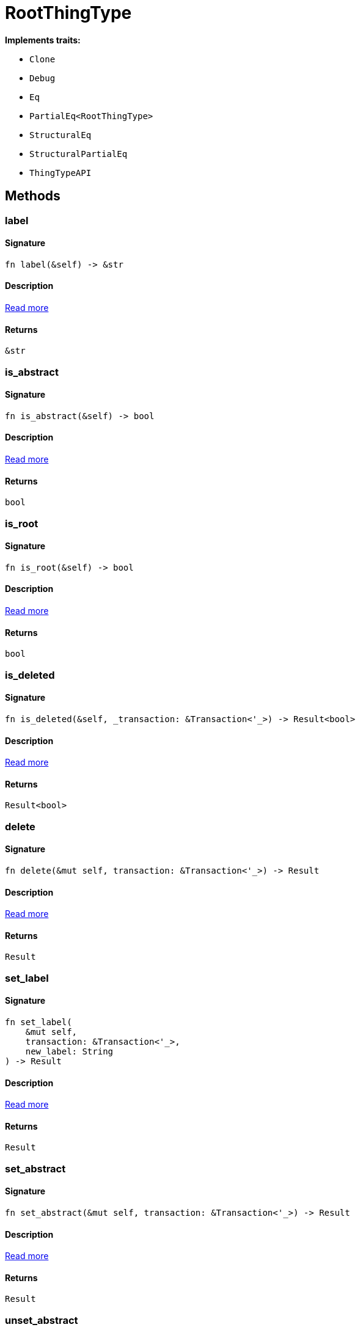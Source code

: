[#_struct_RootThingType]
= RootThingType

*Implements traits:*

* `Clone`
* `Debug`
* `Eq`
* `PartialEq<RootThingType>`
* `StructuralEq`
* `StructuralPartialEq`
* `ThingTypeAPI`

== Methods

// tag::methods[]
[#_struct_RootThingType_tymethod_label]
=== label

==== Signature

[source,rust]
----
fn label(&self) -> &str
----

==== Description

<<#_trait_ThingTypeAPI_tymethod_label,Read more>>

==== Returns

[source,rust]
----
&str
----

[#_struct_RootThingType_tymethod_is_abstract]
=== is_abstract

==== Signature

[source,rust]
----
fn is_abstract(&self) -> bool
----

==== Description

<<#_trait_ThingTypeAPI_tymethod_is_abstract,Read more>>

==== Returns

[source,rust]
----
bool
----

[#_struct_RootThingType_tymethod_is_root]
=== is_root

==== Signature

[source,rust]
----
fn is_root(&self) -> bool
----

==== Description

<<#_trait_ThingTypeAPI_tymethod_is_root,Read more>>

==== Returns

[source,rust]
----
bool
----

[#_struct_RootThingType_tymethod_is_deleted]
=== is_deleted

==== Signature

[source,rust]
----
fn is_deleted(&self, _transaction: &Transaction<'_>) -> Result<bool>
----

==== Description

<<#_trait_ThingTypeAPI_tymethod_is_deleted,Read more>>

==== Returns

[source,rust]
----
Result<bool>
----

[#_struct_RootThingType_method_delete]
=== delete

==== Signature

[source,rust]
----
fn delete(&mut self, transaction: &Transaction<'_>) -> Result
----

==== Description

<<#_trait_ThingTypeAPI_method_delete,Read more>>

==== Returns

[source,rust]
----
Result
----

[#_struct_RootThingType_method_set_label]
=== set_label

==== Signature

[source,rust]
----
fn set_label(
    &mut self,
    transaction: &Transaction<'_>,
    new_label: String
) -> Result
----

==== Description

<<#_trait_ThingTypeAPI_method_set_label,Read more>>

==== Returns

[source,rust]
----
Result
----

[#_struct_RootThingType_method_set_abstract]
=== set_abstract

==== Signature

[source,rust]
----
fn set_abstract(&mut self, transaction: &Transaction<'_>) -> Result
----

==== Description

<<#_trait_ThingTypeAPI_method_set_abstract,Read more>>

==== Returns

[source,rust]
----
Result
----

[#_struct_RootThingType_method_unset_abstract]
=== unset_abstract

==== Signature

[source,rust]
----
fn unset_abstract(&mut self, transaction: &Transaction<'_>) -> Result
----

==== Description

<<#_trait_ThingTypeAPI_method_unset_abstract,Read more>>

==== Returns

[source,rust]
----
Result
----

[#_struct_RootThingType_method_get_owns]
=== get_owns

==== Signature

[source,rust]
----
fn get_owns(
    &self,
    transaction: &Transaction<'_>,
    value_type: Option<ValueType>,
    transitivity: Transitivity,
    annotations: Vec<Annotation>
) -> Result<BoxStream<'_, Result<AttributeType>>>
----

==== Description

<<#_trait_ThingTypeAPI_method_get_owns,Read more>>

==== Returns

[source,rust]
----
Result<BoxStream<'_, Result<AttributeType>>>
----

[#_struct_RootThingType_method_get_owns_overridden]
=== get_owns_overridden

==== Signature

[source,rust]
----
fn get_owns_overridden(
    &self,
    transaction: &Transaction<'_>,
    overridden_attribute_type: AttributeType
) -> Result<Option<AttributeType>>
----

==== Description

<<#_trait_ThingTypeAPI_method_get_owns_overridden,Read more>>

==== Returns

[source,rust]
----
Result<Option<AttributeType>>
----

[#_struct_RootThingType_method_set_owns]
=== set_owns

==== Signature

[source,rust]
----
fn set_owns(
    &mut self,
    transaction: &Transaction<'_>,
    attribute_type: AttributeType,
    overridden_attribute_type: Option<AttributeType>,
    annotations: Vec<Annotation>
) -> Result
----

==== Description

<<#_trait_ThingTypeAPI_method_set_owns,Read more>>

==== Returns

[source,rust]
----
Result
----

[#_struct_RootThingType_method_unset_owns]
=== unset_owns

==== Signature

[source,rust]
----
fn unset_owns(
    &mut self,
    transaction: &Transaction<'_>,
    attribute_type: AttributeType
) -> Result
----

==== Description

<<#_trait_ThingTypeAPI_method_unset_owns,Read more>>

==== Returns

[source,rust]
----
Result
----

[#_struct_RootThingType_method_get_plays]
=== get_plays

==== Signature

[source,rust]
----
fn get_plays(
    &self,
    transaction: &Transaction<'_>,
    transitivity: Transitivity
) -> Result<BoxStream<'_, Result<RoleType>>>
----

==== Description

<<#_trait_ThingTypeAPI_method_get_plays,Read more>>

==== Returns

[source,rust]
----
Result<BoxStream<'_, Result<RoleType>>>
----

[#_struct_RootThingType_method_get_plays_overridden]
=== get_plays_overridden

==== Signature

[source,rust]
----
fn get_plays_overridden(
    &self,
    transaction: &Transaction<'_>,
    overridden_role_type: RoleType
) -> Result<Option<RoleType>>
----

==== Description

<<#_trait_ThingTypeAPI_method_get_plays_overridden,Read more>>

==== Returns

[source,rust]
----
Result<Option<RoleType>>
----

[#_struct_RootThingType_method_set_plays]
=== set_plays

==== Signature

[source,rust]
----
fn set_plays(
    &mut self,
    transaction: &Transaction<'_>,
    role_type: RoleType,
    overridden_role_type: Option<RoleType>
) -> Result
----

==== Description

<<#_trait_ThingTypeAPI_method_set_plays,Read more>>

==== Returns

[source,rust]
----
Result
----

[#_struct_RootThingType_method_unset_plays]
=== unset_plays

==== Signature

[source,rust]
----
fn unset_plays(
    &mut self,
    transaction: &Transaction<'_>,
    role_type: RoleType
) -> Result
----

==== Description

<<#_trait_ThingTypeAPI_method_unset_plays,Read more>>

==== Returns

[source,rust]
----
Result
----

[#_struct_RootThingType_method_get_syntax]
=== get_syntax

==== Signature

[source,rust]
----
fn get_syntax(&self, transaction: &Transaction<'_>) -> Result<String>
----

==== Description

<<#_trait_ThingTypeAPI_method_get_syntax,Read more>>

==== Returns

[source,rust]
----
Result<String>
----

// end::methods[]
